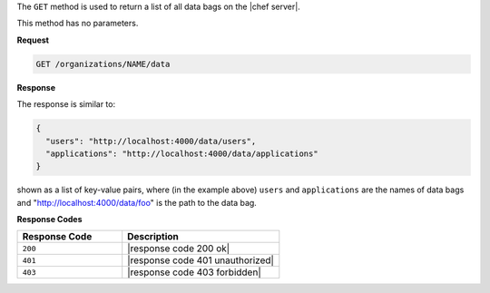 .. The contents of this file are included in multiple topics.
.. This file should not be changed in a way that hinders its ability to appear in multiple documentation sets.

The ``GET`` method is used to return a list of all data bags on the |chef server|.

This method has no parameters.

**Request**

.. code-block:: xml

   GET /organizations/NAME/data

**Response**

The response is similar to:

.. code-block:: javascript

   {
     "users": "http://localhost:4000/data/users",
     "applications": "http://localhost:4000/data/applications"
   }

shown as a list of key-value pairs, where (in the example above) ``users`` and ``applications`` are the names of data bags and "http://localhost:4000/data/foo" is the path to the data bag.

**Response Codes**

.. list-table::
   :widths: 200 300
   :header-rows: 1

   * - Response Code
     - Description
   * - ``200``
     - |response code 200 ok|
   * - ``401``
     - |response code 401 unauthorized|
   * - ``403``
     - |response code 403 forbidden|
